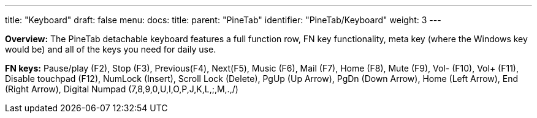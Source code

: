 ---
title: "Keyboard"
draft: false
menu:
  docs:
    title:
    parent: "PineTab"
    identifier: "PineTab/Keyboard"
    weight: 3
---


*Overview:* The PineTab detachable keyboard features a full function row, FN key functionality, meta key (where the Windows key would be) and all of the keys you need for daily use.

*FN keys:* Pause/play (F2), Stop (F3), Previous(F4), Next(F5), Music (F6), Mail (F7), Home (F8), Mute (F9), Vol- (F10), Vol+ (F11), Disable touchpad (F12), NumLock (Insert), Scroll Lock (Delete), PgUp (Up Arrow), PgDn (Down Arrow), Home (Left Arrow), End (Right Arrow), Digital Numpad (7,8,9,0,U,I,O,P,J,K,L,;,M,.,/)

